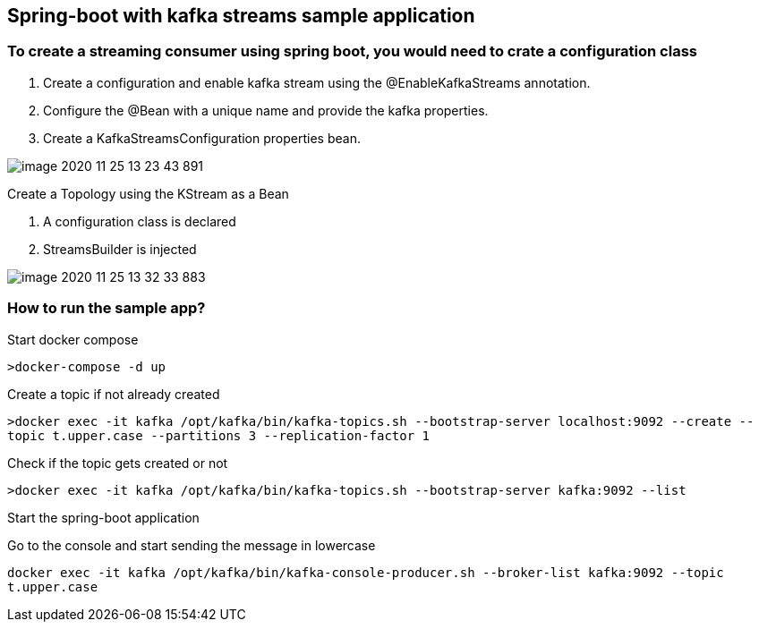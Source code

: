 *Spring-boot with kafka streams sample application*
---------------------------------------------------



To create a streaming consumer using spring boot, you would need to crate a configuration class
~~~~~~~~~~~~~~~~~~~~~~~~~~~~~~~~~~~~~~~~~~~~~~~~~~~~~~~~~~~~~~~~~~~~~~~~~~~~~~~~~~~~~~~~~~~~~~~


1. Create a configuration and enable kafka stream using the @EnableKafkaStreams annotation.

2. Configure the @Bean with a unique name and provide the kafka properties.

3. Create a KafkaStreamsConfiguration properties bean.

image::image-2020-11-25-13-23-43-891.png[]

Create a Topology using the KStream as a Bean

1. A configuration class is declared
2. StreamsBuilder is injected

image::image-2020-11-25-13-32-33-883.png[]

How to run the sample app?
~~~~~~~~~~~~~~~~~~~~~~~~~~

Start docker compose

`>docker-compose -d up`

Create a topic if not already created

`>docker exec -it kafka /opt/kafka/bin/kafka-topics.sh --bootstrap-server localhost:9092 --create --topic t.upper.case --partitions 3 --replication-factor 1`

Check if the topic gets created or not

`>docker exec -it kafka /opt/kafka/bin/kafka-topics.sh --bootstrap-server kafka:9092 --list`

Start the spring-boot application

Go to the console and start sending the message in lowercase

`docker exec -it kafka /opt/kafka/bin/kafka-console-producer.sh --broker-list kafka:9092 --topic t.upper.case`


